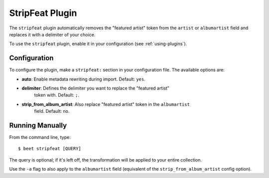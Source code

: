 StripFeat Plugin
================

The ``stripfeat`` plugin automatically removes the "featured artist" token
from the ``artist`` or ``albumartist`` field and replaces it with a delimiter 
of your choice.

To use the ``stripfeat`` plugin, enable it in your configuration (see
:ref:`using-plugins`).

Configuration
-------------

To configure the plugin, make a ``stripfeat:`` section in your configuration
file. The available options are:

- **auto**: Enable metadata rewriting during import. Default: ``yes``.
- **delimiter**: Defines the delimiter you want to replace the "featured artist"
    token with. Default: ``;``.
- **strip_from_album_artist**: Also replace "featured artist" token in the ``albumartist``
    field. Default: ``no``.

Running Manually
----------------

From the command line, type:

::

    $ beet stripfeat [QUERY]

The query is optional; if it's left off, the transformation will be applied to
your entire collection.

Use the ``-a`` flag to also apply to the ``albumartist`` field (equivalent of the 
``strip_from_album_artist`` config option).